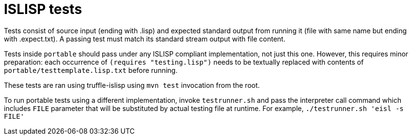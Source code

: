 = ISLISP tests

Tests consist of source input (ending with .lisp) and expected standard output from running it (file with same name but ending with .expect.txt). A passing test must match its standard stream output with file content.

Tests inside `portable` should pass under any ISLISP compliant implementation, not just this one. However, this requires minor preparation: each occurrence of `(requires "testing.lisp")` needs to be textually replaced with contents of `portable/testtemplate.lisp.txt` before running.

These tests are ran using truffle-islisp using `mvn test` invocation from the root.

To run portable tests using a different implementation, invoke `testrunner.sh` and pass the interpreter call command which includes `FILE` parameter that will be substituted by actual testing file at runtime. For example, `./testrunner.sh 'eisl -s FILE'`